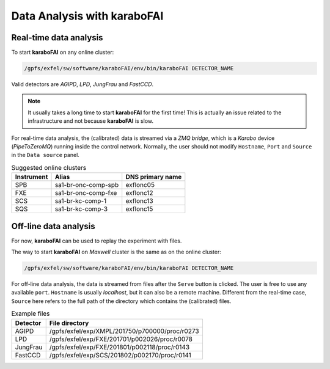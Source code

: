 Data Analysis with karaboFAI
============================


Real-time data analysis
#######################

To start **karaboFAI** on any online cluster:

.. code-block:: bash

    /gpfs/exfel/sw/software/karaboFAI/env/bin/karaboFAI DETECTOR_NAME


Valid detectors are `AGIPD`, `LPD`, `JungFrau` and `FastCCD`.

.. note::
   It usually takes a long time to start **karaboFAI** for the first time! This
   is actually an issue related to the infrastructure and not because
   **karaboFAI** is slow.

For real-time data analysis, the (calibrated) data is streamed via a
`ZMQ bridge`, which is a `Karabo` device (`PipeToZeroMQ`) running inside the control network.
Normally, the user should not modify ``Hostname``, ``Port`` and ``Source`` in
the ``Data source`` panel.

.. image:: images/data_source_online.png
   :width: 300

.. list-table:: Suggested online clusters
   :header-rows: 1

   * - Instrument
     - Alias
     - DNS primary name

   * - SPB
     - sa1-br-onc-comp-spb
     - exflonc05
   * - FXE
     - sa1-br-onc-comp-fxe
     - exflonc12
   * - SCS
     - sa1-br-kc-comp-1
     - exflonc13
   * - SQS
     - sa1-br-kc-comp-3
     - exflonc15

Off-line data analysis
######################

For now, **karaboFAI** can be used to replay the experiment with files.

The way to start **karaboFAI** on `Maxwell` cluster is the same as on the
online cluster:

.. code-block:: bash

    /gpfs/exfel/sw/software/karaboFAI/env/bin/karaboFAI DETECTOR_NAME

For off-line data analysis, the data is streamed from files after the
``Serve`` button is clicked. The user is free to use any available ``port``.
``Hostname`` is usually `localhost`, but it can also be a remote machine.
Different from the real-time case, ``Source`` here refers to the full path
of the directory which contains the (calibrated) files.

.. image:: images/data_source_offline.png
   :width: 300

.. list-table:: Example files
   :header-rows: 1

   * - Detector
     - File directory

   * - AGIPD
     - /gpfs/exfel/exp/XMPL/201750/p700000/proc/r0273
   * - LPD
     - /gpfs/exfel/exp/FXE/201701/p002026/proc/r0078
   * - JungFrau
     - /gpfs/exfel/exp/FXE/201801/p002118/proc/r0143
   * - FastCCD
     - /gpfs/exfel/exp/SCS/201802/p002170/proc/r0141
